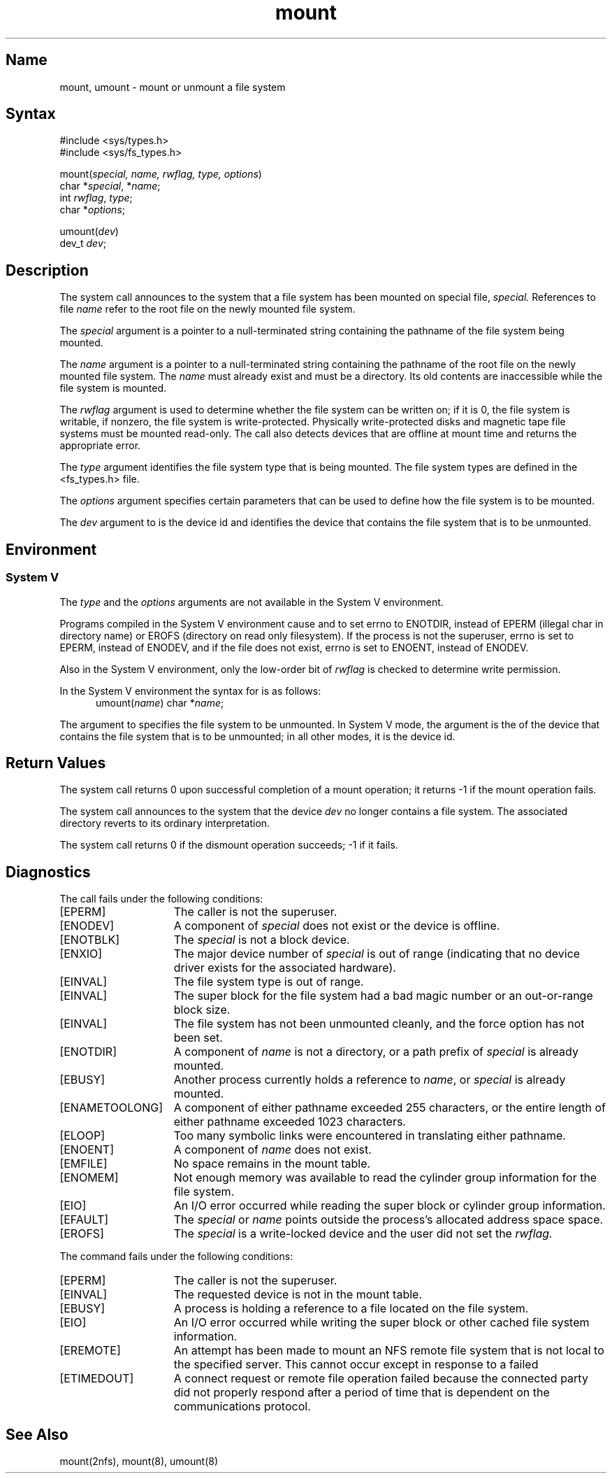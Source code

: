.\" SCCSID: @(#)mount.2	2.1	3/10/87
.TH mount 2
.SH Name
mount, umount \- mount or unmount a file system
.SH Syntax
#include <sys/types.h>
.br
#include <sys/fs_types.h>
.PP
mount(\fIspecial, name, rwflag, type, options\fP)
.br
char *\fIspecial\fP, *\fIname\fP;
.br
int \fIrwflag\fP, \fItype\fP;
.br
char *\fIoptions\fP;
.PP
umount(\fIdev\fP)
.br
dev_t \fIdev\fP;
.SH Description
.NXB "mount system call (general)"
.NXB "file system" "mounting"
.NXB "file system" "removing"
.NXR "umount system call (general)"
.NXAM "mount system call (general)" "mount command (general)"
The
.PN mount
system call announces to the system that a file system has
been mounted on
special file,
.I special.
References to file
.I name
refer to
the root file on the newly mounted file system.
.PP
The 
.I special
argument is a pointer to a null-terminated string
containing the pathname of the file system being mounted.
.PP
The 
.I name
argument is a pointer to a null-terminated string containing the pathname
of the root file on the newly mounted file system.  The
.I name
must already exist and must be a directory.
Its old contents
are inaccessible while the file system
is mounted.
.PP
The
.I rwflag
argument is used to determine whether the file system can be written
on; if it is 0, the file system is writable, if nonzero, the file
system is write-protected.  Physically write-protected disks and
magnetic tape file systems must be mounted read-only.
The
.PN mount 
call also detects devices that are offline at
mount time and returns the appropriate error.
.PP
The 
.I type 
argument identifies the file system type that is being mounted.
The file system types are defined in the <fs_types.h> file.
.PP
The 
.I options 
argument specifies certain parameters that can be used to define how
the file system is to be mounted.
.PP
The 
.I dev
argument to 
.PN umount
is the device id and
identifies the device that contains the file system that is to
be unmounted.
.SH Environment
.SS System V
The \fItype\fR and the \fIoptions\fR arguments are not available 
in the System V environment.
.PP
.NXR "mount system call (general)" "System V and"
Programs compiled in the System V environment cause
.PN mount 
and
.PN umount
to set errno to
ENOTDIR, instead of EPERM (illegal char in directory name) or EROFS (directory on
read  only  filesystem). If the process is not the superuser, errno is
set to EPERM, instead of ENODEV, and if the file does not exist, errno
is set to ENOENT, instead of ENODEV.
.PP
Also in the System V environment, only the low-order bit of
.I rwflag
is checked to determine write permission.
.PP
In the System V environment the syntax for 
.PN umount 
is as follows:
.RS 5
umount(\fIname\fR)
char *\fIname\fR;
.RE
.PP
The argument to 
.PN umount 
specifies the file system to be unmounted.  
In System V mode, the argument is the 
.PN name 
of the
device that contains the file system that is to be unmounted; 
in all other modes, it is the device id.
.SH Return Values
The
.PN mount
system call returns 0 upon successful completion of a mount operation;
it returns \-1 if the mount operation fails.
.PP
The
.PN umount
system call
announces to the system that the device
.I dev
no longer contains a file system.
The associated directory reverts to its ordinary interpretation.
.PP
The
.PN umount
system call
returns 0 if the dismount operation succeeds; \-1 if it fails.
.SH Diagnostics
.NXR "mount system call (general)" "diagnostics"
The
.PN mount
call fails under the following conditions:
.TP 15
[EPERM]
The caller is not the superuser.
.TP 15
[ENODEV]
A component
of
.I special
does not exist or the device is offline.
.TP 15
[ENOTBLK]
The
.I special
is not a block device.
.TP 15
[ENXIO]
The major device number of 
.I special
is out of range (indicating that no device driver exists
for the associated hardware).
.TP 15
[EINVAL]
The file system type is out of range.
.TP 15
[EINVAL]
The super block for the file system had a bad magic number or an
out-or-range block size.
.TP 15
[EINVAL]
The file system has not been unmounted cleanly, and the force option 
has not been set.
.TP 15
[ENOTDIR]
A component of
.I name
is not a directory,
or a path prefix of
.I special
is already mounted.
.TP 15
[EBUSY]
Another process currently holds a reference to
.IR name ,
or
.I special
is already mounted.
.TP 15
[ENAMETOOLONG]
A component of either pathname exceeded 255 characters,
or the entire length of either pathname exceeded 1023
characters.
.TP 15
[ELOOP]
Too many symbolic links were encountered in translating
either pathname.
.TP 15
[ENOENT]
A component of
.I name
does not exist.
.TP 15
[EMFILE]
No space remains in the mount table.
.TP 15
[ENOMEM]
Not enough memory was available to read the cylinder
group information for the file system.
.TP 15
[EIO]
An I/O error occurred while reading the super block or
cylinder group information.
.TP 15
[EFAULT]
The
.I special
or
.I name
points outside the process's allocated address space space.
.TP 15
[EROFS]
The
.I special
is a write-locked device and the user did not set the
.I rwflag.
.PP
The
.PN umount
command fails under the following conditions:
.TP 15
[EPERM]
The caller is not the superuser.
.TP 15
[EINVAL]
The requested device is not in the mount table.
.TP 15
[EBUSY]
A process is holding a reference to a file located
on the file system.
.TP 15
[EIO]
An I/O error occurred while writing the super block or other
cached file system information.
.TP 15
[EREMOTE]
An attempt has been made to mount an NFS remote file system that
is not local to the specified server.  This cannot
occur except in response to a failed 
.MS mount 2 .
.TP
[ETIMEDOUT]
A connect request or remote file operation failed
because the connected party
did not properly respond after a period
of time that is dependent on the communications protocol.
.SH See Also
mount(2nfs), mount(8), umount(8)
.NXE "mount system call (general)"
.NXE "file system" "mounting"
.NXE "file system" "removing"
